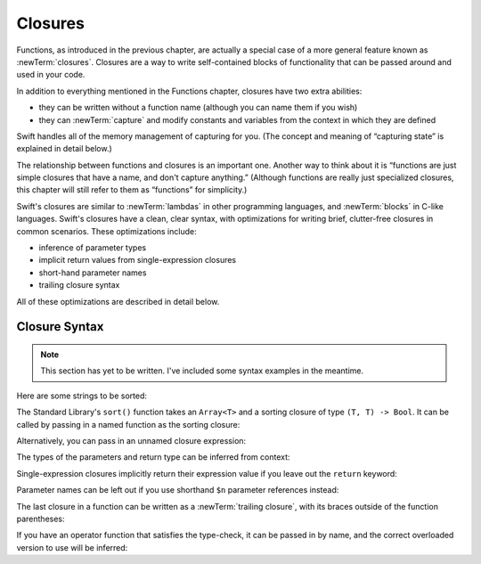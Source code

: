 .. docnote:: Subjects to be covered in this section

   * Closures
   * Trailing closures
   * Nested closures
   * Capturing values
   * Different closure expression forms
   * Anonymous closure arguments
   * Attributes (infix, resilience, inout, auto_closure, noreturn, weak)
   * Typedefs for closure signatures to aid readability

Closures
========

.. named functions can be nested inside other named functions
.. closures can have a variadic parameter
.. closure parameters can be inout
.. types can be inferred

.. we've "claimed" {} for functions, closures and block statements
.. @auto-closure attribute seems to automatically make a closure over the thing assigned to it

.. are methods "just" named closures that capture state from the instance they are defined on?

Functions, as introduced in the previous chapter,
are actually a special case of a more general feature known as :newTerm:`closures`.
Closures are a way to write self-contained blocks of functionality
that can be passed around and used in your code.

In addition to everything mentioned in the Functions chapter,
closures have two extra abilities:

* they can be written without a function name
  (although you can name them if you wish)
* they can :newTerm:`capture` and modify constants and variables
  from the context in which they are defined

Swift handles all of the memory management of capturing for you.
(The concept and meaning of “capturing state” is explained in detail below.)

The relationship between functions and closures is an important one.
Another way to think about it is
“functions are just simple closures that have a name, and don't capture anything.”
(Although functions are really just specialized closures,
this chapter will still refer to them as “functions” for simplicity.)

Swift's closures are similar to :newTerm:`lambdas` in other programming languages,
and :newTerm:`blocks` in C-like languages.
Swift's closures have a clean, clear syntax,
with optimizations for writing brief, clutter-free closures in common scenarios.
These optimizations include:

* inference of parameter types
* implicit return values from single-expression closures
* short-hand parameter names
* trailing closure syntax

All of these optimizations are described in detail below.

Closure Syntax
--------------

.. write-me::

.. Swift's standard library provides a ``sort()`` function,
   which takes an array of strings, together with a sorting closure,
   and uses the closure to sort the array.

.. When sorting values of type ``String``,
   ``sort()`` expects to receive a closure that has two ``String`` parameters,
   and returns a ``Bool`` value.
   The closure it expects is like a function with the following form:

.. note::

   This section has yet to be written.
   I've included some syntax examples in the meantime.

Here are some strings to be sorted:

.. testcode:: closureSyntax

   -> let strings = ["Alex", "Barry", "Chris", "Daniella", "Ewa"]
   << // strings : String[] = ["Alex", "Barry", "Chris", "Daniella", "Ewa"]

The Standard Library's ``sort()`` function takes an ``Array<T>``
and a sorting closure of type ``(T, T) -> Bool``.
It can be called by passing in a named function as the sorting closure:

.. testcode:: closureSyntax

   -> func backwards(lhs: String, rhs: String) -> Bool {
         return lhs > rhs
      }
   -> var reverseSorted = sort(strings, backwards)
   << // reverseSorted : String[] = ["Ewa", "Daniella", "Chris", "Barry", "Alex"]

Alternatively, you can pass in an unnamed closure expression:

.. testcode:: closureSyntax

   -> reverseSorted = sort(strings, { (lhs: String, rhs: String) -> Bool in 
         return lhs > rhs
      })
   >> reverseSorted
   << // reverseSorted : String[] = ["Ewa", "Daniella", "Chris", "Barry", "Alex"]

The types of the parameters and return type can be inferred from context:

.. testcode:: closureSyntax

   -> reverseSorted = sort(strings, { (lhs, rhs) in return lhs > rhs } )
   >> reverseSorted
   << // reverseSorted : String[] = ["Ewa", "Daniella", "Chris", "Barry", "Alex"]

Single-expression closures implicitly return their expression value
if you leave out the ``return`` keyword:

.. testcode:: closureSyntax

   -> reverseSorted = sort(strings, { (lhs, rhs) in lhs > rhs } )
   >> reverseSorted
   << // reverseSorted : String[] = ["Ewa", "Daniella", "Chris", "Barry", "Alex"]

Parameter names can be left out if you use shorthand ``$n`` parameter references instead:

.. testcode:: closureSyntax

   -> reverseSorted = sort(strings, { $0 > $1 } )
   >> reverseSorted
   << // reverseSorted : String[] = ["Ewa", "Daniella", "Chris", "Barry", "Alex"]

The last closure in a function can be written as a :newTerm:`trailing closure`,
with its braces outside of the function parentheses:

.. testcode:: closureSyntax

   -> reverseSorted = sort(strings) { $0 > $1 } // trailing closure
   >> reverseSorted
   << // reverseSorted : String[] = ["Ewa", "Daniella", "Chris", "Barry", "Alex"]

If you have an operator function that satisfies the type-check,
it can be passed in by name,
and the correct overloaded version to use will be inferred:

.. testcode:: closureSyntax

   -> reverseSorted = sort(strings, > )
   >> reverseSorted
   << // reverseSorted : String[] = ["Ewa", "Daniella", "Chris", "Barry", "Alex"]

.. capturing / closing over variables (and what this means in practice)
.. no need for __block; discuss memory safety
.. functions are just a really special non-capturing version of closures
.. closures can be named
.. you have to write "self." for property references in an explicit closure expression,
   since "self" will be captured, not the property (as per rdar://16193162)
   we don't do this for autoclosures, however -
   see the commits comments from r14676 for the reasons why
.. can use 'var' and 'let' for closure parameters
.. var closure3a : ()->()->(Int,Int) = {{ (4, 2) }} // multi-level closing.

.. auto-closures can also be created:
.. var closure1 : @auto_closure () -> Int = 4  // Function producing 4 whenever it is called.
.. from Assert.swift in stdlib/core:
   @transparent
   func assert(
     condition: @auto_closure () -> Bool, message: StaticString = StaticString()
   ) {
   }
.. note that an @auto_closure's argument type must always be ()
.. see also test/expr/closure/closures.swift

.. The auto_closure attribute modifies a function type,
   changing the behavior of any assignment into (or initialization of) a value with the function type.
   Instead of requiring that the rvalue and lvalue have the same function type,
   an "auto closing" function type requires its initializer expression to have
   the same type as the function's result type,
   and it implicitly binds a closure over this expression.
   This is typically useful for function arguments that want to
   capture computation that can be run lazily.
   auto_closure is only valid in a type of a syntactic function type
   that is defined to take a syntactic empty tuple.

.. <rdar://problem/16193162> Require specifying self for locations in code
   where strong reference cycles are likely
   This requires that property references have an explicit "self." qualifier
   when in an explicit closure expression, since self will be captured, not the property.
   We don't do the same for autoclosures.
   The logic here is that autoclosures can't practically be used in capturing situations anyway,
   since that would be extremely surprising to clients.
   Further, forcing a syntactic requirement in an autoclosure context
   would defeat the whole point of autoclosures: make them implicit.

.. To avoid reference cycles when a property closure references self or a property of self,
   you should use the same workaround as in Obj-C –
   that is, to declare a @weak (or @unowned) local variable, and capture that instead.
   There are proposals for a better solution in /swift/docs/weak.rst,
   but they are yet to be implemented.
   The Radar for their implementation is rdar://15046325.

.. refnote:: References

   * https://[Internal Staging Server]/docs/whitepaper/TypesAndValues.html#functions
   * https://[Internal Staging Server]/docs/whitepaper/Closures.html#closures
   * https://[Internal Staging Server]/docs/whitepaper/Closures.html#functions-vs-closures
   * https://[Internal Staging Server]/docs/whitepaper/Closures.html#nested-functions
   * https://[Internal Staging Server]/docs/whitepaper/Closures.html#closure-expressions
   * https://[Internal Staging Server]/docs/whitepaper/Closures.html#trailing-closures
   * https://[Internal Staging Server]/docs/whitepaper/GuidedTour.html#functions
   * https://[Internal Staging Server]/docs/whitepaper/GuidedTour.html#closures
   * https://[Internal Staging Server]/docs/Expressions.html
   * /test/Serialization/Inputs/def_transparent.swift (example of currying)
